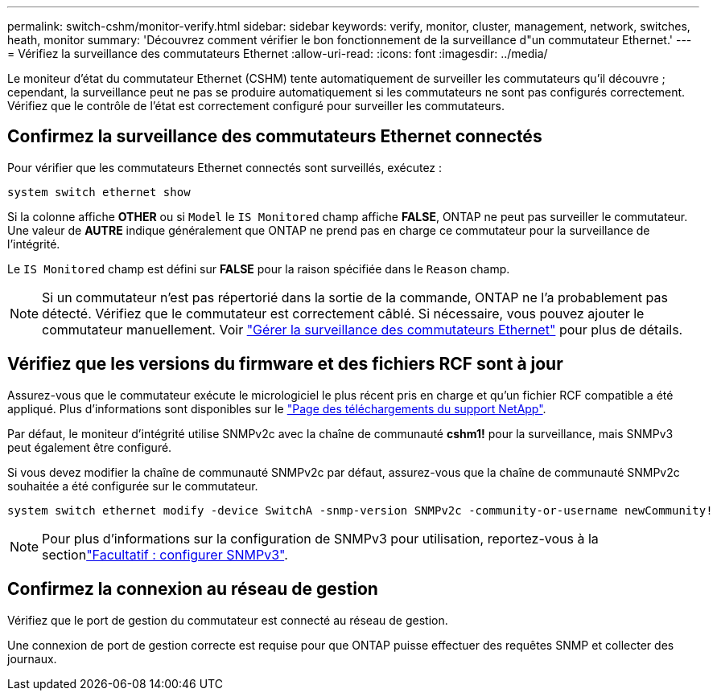 ---
permalink: switch-cshm/monitor-verify.html 
sidebar: sidebar 
keywords: verify, monitor, cluster, management, network, switches, heath, monitor 
summary: 'Découvrez comment vérifier le bon fonctionnement de la surveillance d"un commutateur Ethernet.' 
---
= Vérifiez la surveillance des commutateurs Ethernet
:allow-uri-read: 
:icons: font
:imagesdir: ../media/


[role="lead"]
Le moniteur d'état du commutateur Ethernet (CSHM) tente automatiquement de surveiller les commutateurs qu'il découvre ; cependant, la surveillance peut ne pas se produire automatiquement si les commutateurs ne sont pas configurés correctement. Vérifiez que le contrôle de l'état est correctement configuré pour surveiller les commutateurs.



== Confirmez la surveillance des commutateurs Ethernet connectés

Pour vérifier que les commutateurs Ethernet connectés sont surveillés, exécutez :

[source, cli]
----
system switch ethernet show
----
Si la colonne affiche *OTHER* ou si `Model` le `IS Monitored` champ affiche *FALSE*, ONTAP ne peut pas surveiller le commutateur. Une valeur de *AUTRE* indique généralement que ONTAP ne prend pas en charge ce commutateur pour la surveillance de l'intégrité.

Le `IS Monitored` champ est défini sur *FALSE* pour la raison spécifiée dans le `Reason` champ.

[NOTE]
====
Si un commutateur n'est pas répertorié dans la sortie de la commande, ONTAP ne l'a probablement pas détecté. Vérifiez que le commutateur est correctement câblé. Si nécessaire, vous pouvez ajouter le commutateur manuellement. Voir link:manage-monitor.html["Gérer la surveillance des commutateurs Ethernet"] pour plus de détails.

====


== Vérifiez que les versions du firmware et des fichiers RCF sont à jour

Assurez-vous que le commutateur exécute le micrologiciel le plus récent pris en charge et qu'un fichier RCF compatible a été appliqué. Plus d'informations sont disponibles sur le https://mysupport.netapp.com/site/downloads["Page des téléchargements du support NetApp"^].

Par défaut, le moniteur d'intégrité utilise SNMPv2c avec la chaîne de communauté *cshm1!* pour la surveillance, mais SNMPv3 peut également être configuré.

Si vous devez modifier la chaîne de communauté SNMPv2c par défaut, assurez-vous que la chaîne de communauté SNMPv2c souhaitée a été configurée sur le commutateur.

[source, cli]
----
system switch ethernet modify -device SwitchA -snmp-version SNMPv2c -community-or-username newCommunity!
----

NOTE: Pour plus d'informations sur la configuration de SNMPv3 pour utilisation, reportez-vous à la sectionlink:config-snmpv3.html["Facultatif : configurer SNMPv3"].



== Confirmez la connexion au réseau de gestion

Vérifiez que le port de gestion du commutateur est connecté au réseau de gestion.

Une connexion de port de gestion correcte est requise pour que ONTAP puisse effectuer des requêtes SNMP et collecter des journaux.
